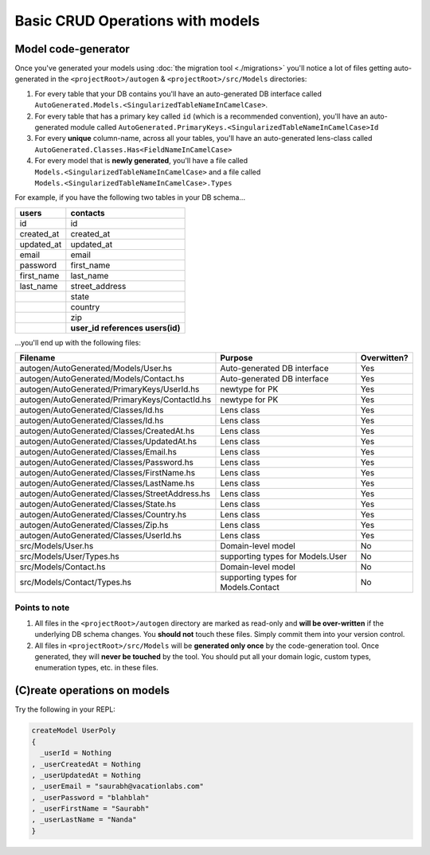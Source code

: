 Basic CRUD Operations with models
=================================

Model code-generator
--------------------

Once you've generated your models using :doc:`the migration tool <./migrations>` you'll notice a lot of files getting auto-generated in the ``<projectRoot>/autogen`` & ``<projectRoot>/src/Models`` directories:

#. For every table that your DB contains you'll have an auto-generated DB interface called ``AutoGenerated.Models.<SingularizedTableNameInCamelCase>``. 
#. For every table that has a primary key called ``id`` (which is a recommended convention), you'll have an auto-generated module called ``AutoGenerated.PrimaryKeys.<SingularizedTableNameInCamelCase>Id``
#. For every **unique** column-name, across all your tables, you'll have an auto-generated lens-class called ``AutoGenerated.Classes.Has<FieldNameInCamelCase>``
#. For every model that is **newly generated**, you'll have a file called ``Models.<SingularizedTableNameInCamelCase>`` and a file called ``Models.<SingularizedTableNameInCamelCase>.Types``

For example, if you have the following two tables in your DB schema...

+------------+----------------------------------+
| users      | contacts                         |
+============+==================================+
| id         | id                               |
+------------+----------------------------------+
| created_at | created_at                       |
+------------+----------------------------------+
| updated_at | updated_at                       |
+------------+----------------------------------+
| email      | email                            |
+------------+----------------------------------+
| password   | first_name                       |
+------------+----------------------------------+
| first_name | last_name                        |
+------------+----------------------------------+
| last_name  | street_address                   |
+------------+----------------------------------+
|            | state                            |
+------------+----------------------------------+
|            | country                          |
+------------+----------------------------------+
|            | zip                              |
+------------+----------------------------------+
|            | **user_id references users(id)** |
+------------+----------------------------------+

...you'll end up with the following files:


+------------------------------------------------+-------------------------------------+-------------+
| Filename                                       | Purpose                             | Overwitten? |
+================================================+=====================================+=============+
| autogen/AutoGenerated/Models/User.hs           | Auto-generated DB interface         | Yes         |
+------------------------------------------------+-------------------------------------+-------------+
| autogen/AutoGenerated/Models/Contact.hs        | Auto-generated DB interface         | Yes         |
+------------------------------------------------+-------------------------------------+-------------+
| autogen/AutoGenerated/PrimaryKeys/UserId.hs    | newtype for PK                      | Yes         |
+------------------------------------------------+-------------------------------------+-------------+
| autogen/AutoGenerated/PrimaryKeys/ContactId.hs | newtype for PK                      | Yes         |
+------------------------------------------------+-------------------------------------+-------------+
| autogen/AutoGenerated/Classes/Id.hs            | Lens class                          | Yes         |
+------------------------------------------------+-------------------------------------+-------------+
| autogen/AutoGenerated/Classes/Id.hs            | Lens class                          | Yes         |
+------------------------------------------------+-------------------------------------+-------------+
| autogen/AutoGenerated/Classes/CreatedAt.hs     | Lens class                          | Yes         |
+------------------------------------------------+-------------------------------------+-------------+
| autogen/AutoGenerated/Classes/UpdatedAt.hs     | Lens class                          | Yes         |
+------------------------------------------------+-------------------------------------+-------------+
| autogen/AutoGenerated/Classes/Email.hs         | Lens class                          | Yes         |
+------------------------------------------------+-------------------------------------+-------------+
| autogen/AutoGenerated/Classes/Password.hs      | Lens class                          | Yes         |
+------------------------------------------------+-------------------------------------+-------------+
| autogen/AutoGenerated/Classes/FirstName.hs     | Lens class                          | Yes         |
+------------------------------------------------+-------------------------------------+-------------+
| autogen/AutoGenerated/Classes/LastName.hs      | Lens class                          | Yes         |
+------------------------------------------------+-------------------------------------+-------------+
| autogen/AutoGenerated/Classes/StreetAddress.hs | Lens class                          | Yes         |
+------------------------------------------------+-------------------------------------+-------------+
| autogen/AutoGenerated/Classes/State.hs         | Lens class                          | Yes         |
+------------------------------------------------+-------------------------------------+-------------+
| autogen/AutoGenerated/Classes/Country.hs       | Lens class                          | Yes         |
+------------------------------------------------+-------------------------------------+-------------+
| autogen/AutoGenerated/Classes/Zip.hs           | Lens class                          | Yes         |
+------------------------------------------------+-------------------------------------+-------------+
| autogen/AutoGenerated/Classes/UserId.hs        | Lens class                          | Yes         |
+------------------------------------------------+-------------------------------------+-------------+
| src/Models/User.hs                             | Domain-level model                  | No          |
+------------------------------------------------+-------------------------------------+-------------+
| src/Models/User/Types.hs                       | supporting types for Models.User    | No          |
+------------------------------------------------+-------------------------------------+-------------+
| src/Models/Contact.hs                          | Domain-level model                  | No          |
+------------------------------------------------+-------------------------------------+-------------+
| src/Models/Contact/Types.hs                    | supporting types for Models.Contact | No          |
+------------------------------------------------+-------------------------------------+-------------+

Points to note
^^^^^^^^^^^^^^

#. All files in the ``<projectRoot>/autogen`` directory are marked as read-only and **will be over-written** if the underlying DB schema changes. You **should not** touch these files. Simply commit them into your version control.
#. All files in ``<projectRoot>/src/Models`` will be **generated only once** by the code-generation tool. Once generated, they will **never be touched** by the tool. You should put all your domain logic, custom types, enumeration types, etc. in these files.

(C)reate operations on models
-----------------------------

Try the following in your REPL:

.. code:: haskell

   createModel UserPoly
   {
     _userId = Nothing
   , _userCreatedAt = Nothing
   , _userUpdatedAt = Nothing
   , _userEmail = "saurabh@vacationlabs.com"
   , _userPassword = "blahblah"
   , _userFirstName = "Saurabh"
   , _userLastName = "Nanda"
   }
